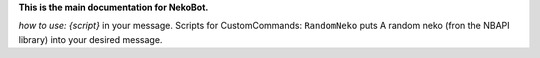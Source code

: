 **This is the main documentation for NekoBot.**

*how to use:* 
`{script}` in your message. 
Scripts for CustomCommands:
``RandomNeko`` puts A random neko (fron the NBAPI library) into your desired message.

